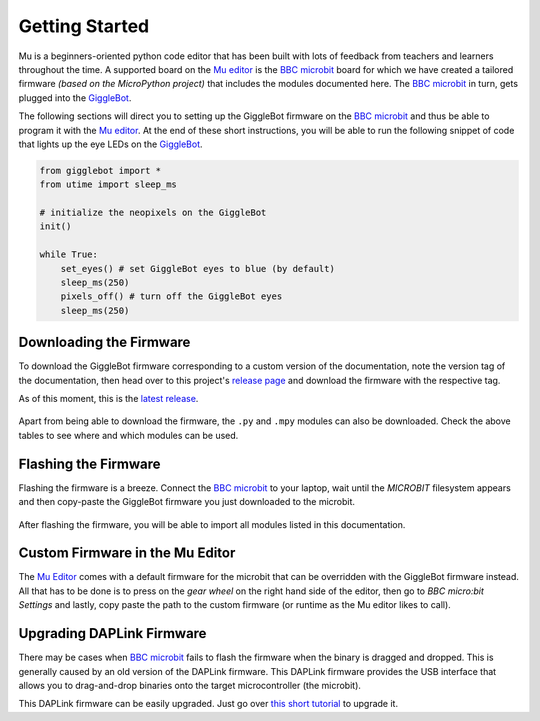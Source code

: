 .. _getting-started:

###################
Getting Started
###################

.. image:: https://i.imgur.com/7zdSpyQ.png

Mu is a beginners-oriented python code editor that has been built with lots of feedback from teachers and learners throughout the time.
A supported board on the `Mu editor`_ is the `BBC microbit`_ board for which we have created a tailored firmware *(based on the MicroPython project)* that includes the modules 
documented here. The `BBC microbit`_ in turn, gets plugged into the `GiggleBot`_.

The following sections will direct you to setting up the GiggleBot firmware on the `BBC microbit`_ and thus be able to program it with the `Mu editor`_.
At the end of these short instructions, you will be able to run the following snippet of code that lights up the eye LEDs on the `GiggleBot`_.

.. code-block:: python

    from gigglebot import *
    from utime import sleep_ms

    # initialize the neopixels on the GiggleBot
    init()

    while True:
        set_eyes() # set GiggleBot eyes to blue (by default)
        sleep_ms(250)
        pixels_off() # turn off the GiggleBot eyes
        sleep_ms(250)
      

************************
Downloading the Firmware
************************

To download the GiggleBot firmware corresponding to a custom version of the documentation, note the version tag of the documentation,
then head over to this project's `release page <https://github.com/RobertLucian/micropython-gigglebot/releases>`_ and download the firmware with the respective tag.

As of this moment, this is the `latest release <https://github.com/RobertLucian/micropython-gigglebot/releases/latest>`_.

.. figure::  _static/gifs/download_firmware.gif
   :align:   center
   :alt: downloading the gigglebot firmware

Apart from being able to download the firmware, the ``.py`` and ``.mpy`` modules can also be downloaded. Check the above tables to see where and which modules can be used.

*************************
Flashing the Firmware
*************************

Flashing the firmware is a breeze. Connect the `BBC microbit`_ to your laptop, wait until the *MICROBIT* filesystem appears and then copy-paste the GiggleBot firmware you just
downloaded to the microbit.

.. figure::  _static/gifs/flash_firmware.gif
   :align:   center
   :alt: flashing the gigglebot firmware

After flashing the firmware, you will be able to import all modules listed in this documentation.

********************************
Custom Firmware in the Mu Editor
********************************

The `Mu Editor`_ comes with a default firmware for the microbit that can be overridden with the GiggleBot firmware instead.
All that has to be done is to press on the *gear wheel* on the right hand side of the editor, then go to *BBC micro:bit Settings* and lastly,
copy paste the path to the custom firmware (or runtime as the Mu editor likes to call).

.. figure::  _static/gifs/override_firmware.gif
   :align:   center
   :alt: overriding the mu editor's firmware with the gigglebot one


**************************
Upgrading DAPLink Firmware
**************************

There may be cases when `BBC microbit`_ fails to flash the firmware when the binary is dragged and dropped. This is generally caused by an old version of the DAPLink firmware.
This DAPLink firmware provides the USB interface that allows you to drag-and-drop binaries onto the target microcontroller (the microbit).

This DAPLink firmware can be easily upgraded. Just go over `this short tutorial <https://www.mbed.com/en/platform/hardware/prototyping-production/daplink/daplink-on-kl26z/>`_ to upgrade it.

.. _gigglebot: https://www.gigglebot.io/
.. _distance sensor:  https://www.gigglebot.io/collections/frontpage/products/distance-sensor
.. _mu editor: https://codewith.mu/en/
.. _bbc microbit: https://microbit.org/
